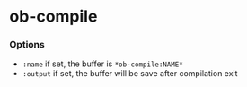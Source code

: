 * ob-compile
[[https://melpa.org/#/github-explorer][file:https://melpa.org/packages/ob-compile-badge.svg]]
[[http://www.gnu.org/licenses/gpl-3.0.html][http://img.shields.io/:license-gpl3-blue.svg]]


*** Options
- ~:name~ if set, the buffer is ~*ob-compile:NAME*~
- ~:output~ if set, the buffer will be save after compilation exit
